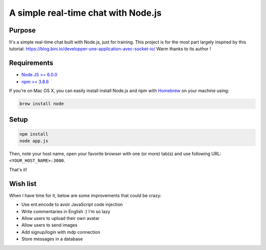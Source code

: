 ************************************
A simple real-time chat with Node.js
************************************

Purpose
=======

It's a simple real-time chat built with Node.js, just for training.
This project is for the most part largely inspired by this tutorial: https://blog.bini.io/developper-une-application-avec-socket-io/
Warm thanks to its author !

Requirements
============

* `Node JS >= 6.0.0 <https://nodejs.org/en/>`_
* `npm >= 3.8.6 <https://nodejs.org/en/>`_

If you're on Mac OS X, you can easily install install Node.js and npm with `Homebrew <https://brew.sh/>`_ on your machine using:

.. code-block:: shell

  brew install node

Setup
=====

.. code-block:: shell

  npm install
  node app.js

Then, note your host name, open your favorite browser with one (or more) tab(s) and use following URL: ``<YOUR_HOST_NAME>:3000``.

That's it!

Wish list
=========

When I have time for it, below are some improvements that could be crazy:

* Use ent.encode to avoir JavaScript code injection
* Write commentaries in English :) I'm so lazy
* Allow users to upload their own avatar
* Allow users to send images
* Add signup/login with mdp connection
* Store messages in a database